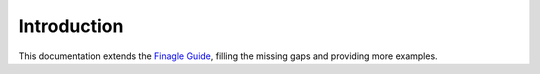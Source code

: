 ############
Introduction
############

This documentation extends the `Finagle Guide`_, filling the missing gaps and providing more examples.

.. _Finagle Guide: http://twitter.github.io/finagle/guide/
